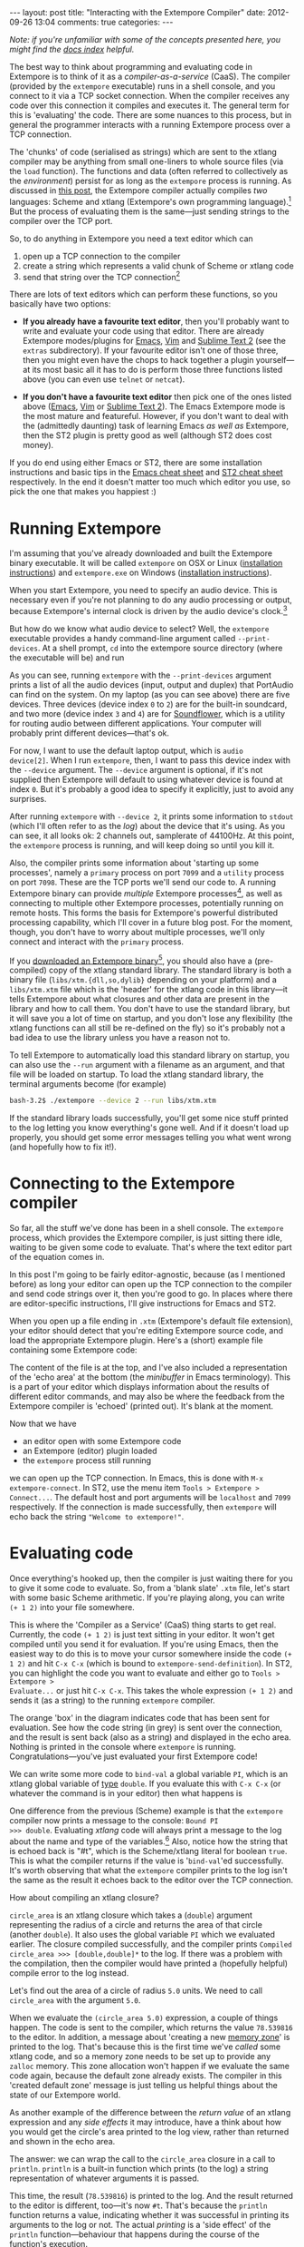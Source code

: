 #+begin_html
---
layout: post
title: "Interacting with the Extempore Compiler"
date: 2012-09-26 13:04
comments: true
categories: 
---
#+end_html

/Note: if you're unfamiliar with some of the concepts presented here,
you might find the [[file:../extempore-docs/index.org][docs index]] helpful./

The best way to think about programming and evaluating code in
Extempore is to think of it as a /compiler-as-a-service/ (CaaS). The
compiler (provided by the =extempore= executable) runs in a shell
console, and you connect to it via a TCP socket connection. When the
compiler receives any code over this connection it compiles and
executes it. The general term for this is 'evaluating' the code. There
are some nuances to this process, but in general the programmer
interacts with a running Extempore process over a TCP connection.

The 'chunks' of code (serialised as strings) which are sent to the
xtlang compiler may be anything from small one-liners to whole source
files (via the =load= function). The functions and data (often
referred to collectively as the /environment/) persist for as long as
the =extempore= process is running. As discussed in [[file:2012-08-07-extempore-philosophy.org][this post]], the
Extempore compiler actually compiles /two/ languages: Scheme and
xtlang (Extempore's own programming language).[fn:scm-vs-xtlang] But
the process of evaluating them is the same---just sending strings to
the compiler over the TCP port.

So, to do anything in Extempore you need a text editor which can
1. open up a TCP connection to the compiler
2. create a string which represents a valid chunk of Scheme or xtlang
   code
3. send that string over the TCP connection[fn:security]

There are lots of text editors which can perform these functions, so
you basically have two options:

- *If you already have a favourite text editor*, then you'll probably
  want to write and evaluate your code using that editor. There are
  already Extempore modes/plugins for [[https://github.com/digego/extempore/blob/master/extras/extempore.el][Emacs]], [[https://github.com/digego/extempore/blob/master/extras/extempore.vim][Vim]] and [[https://github.com/benswift/extempore-sublime][Sublime Text 2]]
  (see the =extras= subdirectory).
  If your favourite editor isn't one of those three, then you might
  even have the chops to hack together a plugin yourself---at its most
  basic all it has to do is perform those three functions listed above
  (you can even use =telnet= or =netcat=).

- *If you don't have a favourite text editor* then pick one of the
  ones listed above ([[http://www.gnu.org/software/emacs/][Emacs]], [[http://www.vim.org][Vim]] or [[http://www.sublimetext.com][Sublime Text 2]]). The Emacs
  Extempore mode is the most mature and featureful. However, if you
  don't want to deal with the (admittedly daunting) task of learning
  Emacs /as well as/ Extempore, then the ST2 plugin is pretty good as
  well (although ST2 does cost money).

If you do end using either Emacs or ST2, there are some installation
instructions and basic tips in the [[file:2012-10-10-extempore-emacs-cheat-sheet.org][Emacs cheat sheet]] and [[file:2012-10-23-extempore-st2-cheat-sheet.org][ST2 cheat
sheet]] respectively. In the end it doesn't matter too much which editor
you use, so pick the one that makes you happiest :)

* Running Extempore

I'm assuming that you've already downloaded and built the Extempore
binary executable. It will be called =extempore= on OSX or Linux
([[file:2013-03-20-building-extempore-on-osx-linux.org][installation instructions]]) and =extempore.exe= on Windows
([[file:2013-03-20-building-extempore-on-windows.org][installation instructions]]). 

When you start Extempore, you need to specify an audio device. This is
necessary even if you're not planning to do any audio processing or
output, because Extempore's internal clock is driven by the audio
device's clock.[fn:clock]

But how do we know what audio device to select? Well, the =extempore=
executable provides a handy command-line argument called
=--print-devices=. At a shell prompt, =cd= into the extempore source
directory (where the executable will be) and run

#+begin_html
<a href=""><img src="images/interacting-with-compiler/extempore-print-devices.png" alt=""></a> 
#+end_html

As you can see, running =extempore= with the =--print-devices=
argument prints a list of all the audio devices (input, output and
duplex) that PortAudio can find on the system. On my laptop (as you
can see above) there are five devices. Three devices (device index =0=
to =2=) are for the built-in soundcard, and two more (device index =3=
and =4=) are for [[http://code.google.com/p/soundflower/][Soundflower]], which is a utility for routing audio
between different applications. Your computer will probably print
different devices---that's ok.

For now, I want to use the default laptop output, which is =audio
device[2]=. When I run =extempore=, then, I want to pass this device
index with the =--device= argument. The =--device= argument is
optional, if it's not supplied then Extempore will default to using
whatever device is found at index =0=. But it's probably a good idea
to specify it explicitly, just to avoid any surprises.

#+begin_html
<a href=""><img src="images/interacting-with-compiler/extempore-start.png" alt=""></a> 
#+end_html

After running =extempore= with =--device 2=, it
prints some information to =stdout= (which I'll often refer to as the
/log/) about the device that it's using. As you can see, it all looks
ok: 2 channels out, samplerate of 44100Hz. At this point, the
=extempore= process is running, and will keep doing so until you kill
it.

Also, the compiler prints some information about 'starting up some
processes', namely a =primary= process on port =7099= and a =utility=
process on port =7098=. These are the TCP ports we'll send our code
to. A running Extempore binary can provide /multiple/ Extempore
processes[fn:threads], as well as connecting to multiple other
Extempore processes, potentially running on remote hosts. This forms
the basis for Extempore's powerful distributed processing capability,
which I'll cover in a future blog post. For the moment, though, you
don't have to worry about multiple processes, we'll only connect and
interact with the =primary= process.

If you [[file:2012-10-30-downloading-and-installing-extempore.org][downloaded an Extempore binary]][fn::If you compiled Extempore
from source, you can compile the standard library for yourself, too.
The instructions for how to do this are at the top of =libs/xtm.xtm=],
you should also have a (pre-compiled) copy of the xtlang standard
library.  The standard library is both a binary file
(=libs/xtm.{dll,so,dylib}= depending on your platform) and a
=libs/xtm.xtm= file which is the 'header' for the xtlang code in this
library---it tells Extempore about what closures and other data are
present in the library and how to call them. You don't have to use
the standard library, but it will save you a lot of time on startup,
and you don't lose any flexibility (the xtlang functions can all
still be re-defined on the fly) so it's probably not a bad idea to
use the library unless you have a reason not to.

To tell Extempore to automatically load this standard library on
startup, you can also use the =--run= argument with a filename as an
argument, and that file will be loaded on startup. To load the xtlang
standard library, the terminal arguments become (for example)

#+BEGIN_SRC sh
  bash-3.2$ ./extempore --device 2 --run libs/xtm.xtm
#+END_SRC

If the standard library loads successfully, you'll get some nice stuff
printed to the log letting you know everything's gone well. And if it
doesn't load up properly, you should get some error messages telling
you what went wrong (and hopefully how to fix it!).

* Connecting to the Extempore compiler

So far, all the stuff we've done has been in a shell console. The
=extempore= process, which provides the Extempore compiler, is just
sitting there idle, waiting to be given some code to evaluate. That's
where the text editor part of the equation comes in.

In this post I'm going to be fairly editor-agnostic, because (as I
mentioned before) as long your editor can open up the TCP connection
to the compiler and send code strings over it, then you're good to go.
In places where there are editor-specific instructions, I'll give
instructions for Emacs and ST2.

When you open up a file ending in =.xtm= (Extempore's default file
extension), your editor should detect that you're editing Extempore
source code, and load the appropriate Extempore plugin. Here's a
(short) example file containing some Extempore code:

#+begin_html
<a href=""><img src="images/interacting-with-compiler/text-editor-start.png" alt=""></a> 
#+end_html

The content of the file is at the top, and I've also included a
representation of the 'echo area' at the bottom (the /minibuffer/ in
Emacs terminology). This is a part of your editor which displays
information about the results of different editor commands, and may
also be where the feedback from the Extempore compiler is 'echoed'
(printed out). It's blank at the moment.

Now that we have
- an editor open with some Extempore code
- an Extempore (editor) plugin loaded
-  the =extempore= process still running
we can open up the TCP connection. In Emacs, this is done with =M-x
extempore-connect=. In ST2, use the menu item =Tools > Extempore >
Connect...=. The default host and port arguments will be =localhost=
and =7099= respectively. If the connection is made successfully, then
=extempore= will echo back the string ="Welcome to extempore!"=.

* Evaluating code

Once everything's hooked up, then the compiler is just waiting there
for you to give it some code to evaluate. So, from a 'blank slate'
=.xtm= file, let's start with some basic Scheme arithmetic. If you're
playing along, you can write =(+ 1 2)= into your file somewhere.

#+begin_html
<a href=""><img src="images/interacting-with-compiler/scheme-code-input.png" alt=""></a> 
#+end_html

This is where the 'Compiler as a Service' (CaaS) thing starts to get
real. Currently, the code =(+ 1 2)= is just text sitting in your
editor. It won't get compiled until you send it for evaluation. If
you're using Emacs, then the easiest way to do this is to move your
cursor somewhere inside the code =(+ 1 2)= and hit =C-x C-x= (which is
bound to =extempore-send-definition=). In ST2, you can highlight the
code you want to evaluate and either go to =Tools > Extempore >
Evaluate...= or just hit =C-x C-x=. This takes the whole expression
=(+ 1 2)= and sends it (as a string) to the running =extempore=
compiler.

#+begin_html
<a href=""><img src="images/interacting-with-compiler/scheme-eval.png" alt=""></a> 
#+end_html

The orange 'box' in the diagram indicates code that has been sent for
evaluation. See how the code string (in grey) is sent over the
connection, and the result is sent back (also as a string) and
displayed in the echo area. Nothing is printed in the console where
=extempore= is running. Congratulations---you've just evaluated your
first Extempore code!

We can write some more code to =bind-val= a global variable =PI=,
which is an xtlang global variable of [[file:2012-08-09-xtlang-type-reference.org][type]] =double=. If you evaluate
this with =C-x C-x= (or whatever the command is in your editor) then
what happens is

#+begin_html
<a href=""><img src="images/interacting-with-compiler/xtlang-eval-1.png" alt=""></a> 
#+end_html

One difference from the previous (Scheme) example is that the
=extempore= compiler now prints a message to the console: =Bound PI
>>> double=. Evaluating /xtlang/ code will always print a message to
the log about the name and type of the variables.[fn:scheme-output]
Also, notice how the string that is echoed back is "#t", which is the
Scheme/xtlang literal for boolean =true=. This is what the compiler
returns if the value is '=bind-val='ed successfully. It's worth
observing that what the =extempore= compiler prints to the log isn't
the same as the result it echoes back to the editor over the TCP
connection.

How about compiling an xtlang closure?

#+begin_html
<a href=""><img src="images/interacting-with-compiler/xtlang-eval-2.png" alt=""></a> 
#+end_html

=circle_area= is an xtlang closure which takes a (=double=) argument
representing the radius of a circle and returns the area of that
circle (another =double=). It also uses the global variable =PI= which
we evaluated earlier. The closure compiled successfully, and the
compiler prints =Compiled circle_area >>> [double,double]*= to the
log. If there was a problem with the compilation, then the compiler
would have printed a (hopefully helpful) compile error to the log
instead.

Let's find out the area of a circle of radius =5.0= units. We need to
call =circle_area= with the argument =5.0=.

#+begin_html
<a href=""><img src="images/interacting-with-compiler/xtlang-eval-3.png" alt=""></a> 
#+end_html

When we evaluate the =(circle_area 5.0)= expression, a couple of
things happen. The code is sent to the compiler, which returns the
value =78.539816= to the editor. In addition, a message about
'creating a new [[file:2012-08-17-memory-management-in-extempore.org][memory zone]]' is printed to the log. That's because
this is the first time we've /called/ some xtlang code, and so a
memory zone needs to be set up to provide any =zalloc= memory. This
zone allocation won't happen if we evaluate the same code again,
because the default zone already exists. The compiler in this 'created
default zone' message is just telling us helpful things about the
state of our Extempore world.

As another example of the difference between the /return value/ of an
xtlang expression and any /side effects/ it may introduce, have a
think about how you would get the circle's area printed to the log
view, rather than returned and shown in the echo area.

The answer: we can wrap the call to the =circle_area= closure in a
call to =println=. =println= is a built-in function which prints (to
the log) a string representation of whatever arguments it is passed.

#+begin_html
<a href=""><img src="images/interacting-with-compiler/xtlang-eval-4.png" alt=""></a> 
#+end_html

This time, the result (=78.539816=) is printed to the log. And the
result returned to the editor is different, too---it's now =#t=.
That's because the =println= function returns a value, indicating
whether it was successful in printing its arguments to the log or not.
The actual /printing/ is a 'side effect' of the =println=
function---behaviour that happens during the course of the function's
execution.

As a final basic example, we can send code to the compiler more than
'one closure at a time'. Let's write another closure, this time for
figuring out the area of a 'doughnut'

#+begin_html
<a href=""><img src="images/interacting-with-compiler/doughnut-area.png" width="250px" alt=""></a> 
#+end_html

Because we already have a closure (=circle_area=) for figuring out the
area of a circle, it makes sense to use that closure in our
=doughnut_area= closure. The area of the doughnut is the area of the
outer circle (radius =r1=) minus the area of the inner circle (radius
=r2=).

#+begin_html
<a href=""><img src="images/interacting-with-compiler/xtlang-eval-5.png" alt=""></a> 
#+end_html

See how this time both the definition of the =doughnut_area= closure
and the call =(doughnut_area 5.0 2.5)= are sent to the compiler in the
same 'chunk', meaning that they were both highlighted in the editor
before giving the evaluation command.  The results of this
evaluation indicate that the two parts of the code were both evaluated
successfully: the =doughnut_area= closure compiled successfully, and
the result =58.904862= was returned to the editor. 

* The power (and danger) of CaaS

Thus far in this post we've only evaluated code in the order it
appears in the file. Closures which use other closures or globals have
all worked fine. But when we kill the =extempore= process (i.e. with
=SIGINT=), the Extempore environment we've 'built up' isn't saved---it's
destroyed.

#+begin_html
<a href=""><img src="images/interacting-with-compiler/extempore-restart.png" width="300px" alt=""></a> 
#+end_html

After restarting the =extempore= process above, and reconnecting the
editor to it, let's try compiling the =doughnut_area= closure first:

#+begin_html
<a href=""><img src="images/interacting-with-compiler/xtlang-compile-error.png" alt=""></a> 
#+end_html

The =circle_area= closure isn't there anymore, and so the compiler
throws an error (and no value is returned to the editor). Because the
compiler is a 'service', it'll just evaluate the code and build up the
environment in whatever order you throw code at it. The source code
isn't necessarily a linear representation of the evolution of the
environment---it all depends on the 'evaluation trajectory' that you
take through the code.

So, if we go back and evaluate all the necessary code, everything
works properly

#+begin_html
<a href=""><img src="images/interacting-with-compiler/xtlang-eval-6.png" alt=""></a> 
#+end_html

One other thing you can do is /redefine/ the behaviour of existing
functions and variables.  For example, say we wanted to change our
=circle_area= function to use an ancient Egyptian approximation for
the area of a circle described on the [[http://en.wikipedia.org/wiki/Rhind_papyrus][Rhind papyrus]] (c. 1800BC).

In the editor, /change the code/ for the =circle_area= closure and
re-evaluate:

#+begin_html
<a href=""><img src="images/interacting-with-compiler/xtlang-eval-7.png" alt=""></a> 
#+end_html

The result is (slightly) different, but not too far off---not bad for
a 4000 year old formula. But the main thing is that the code to /call/
=circle_area= didn't change---only the definition did. The new closure
definition has to have the same signature as the old one, so that any
code which calls the existing closure will still work ok
(type-signature wise). This re-configurability in the behaviour of the
code lies at the heart of [[http://toplap.org][live coding]], a practice which has informed
much of the design of Extempore.

This should be a serious challenge to any notion you may have had
about the source code being the canonical definition of how an
Extempore 'program' behaves. In live programming, the programmer is
constantly both building /new/ code and data structures, and also
redefining and re-evaluating /old/ bits of code to fit better with the
current execution and environmental context. There are lots of deep
implications of this way of thinking about programming, and I won't go
into them here, but hopefully this has been helpful for thinking about
what programming in Extempore looks like.

Now, if you want to code everything up in source files which are
evaluated linearly from start to finish (e.g. with a call to =load=)
then you can still do that, too.  All of the Extempore libraries
(including those for DSP and graphics) work that way, and Extempore
still works great in that paradigm.  But you have the ability to dive
in and change things if you need to, and that opens up some
interesting possibilities.

This post is really just the tip of the compiler-as-a-service (CaaS)
iceberg. Extempore's CaaS will also let you do things like query for
all bound symbols, print all closures of a particular signature type,
return the [[http://en.wikipedia.org/wiki/Abstract_syntax_tree][abstract syntax tree]] of a particular closure, etc... In
fact the Extempore compiler itself is fully runtime modifiable!

# If you've read a few of the other blog post on this site about
# programming in (with xtlang or Scheme) in Extempore, then you've
# probably heard me talk about 'evaluating' code. If you're used to C or
# C++ (or any other statically compiled language) this might seem like a
# strange notion---code is /compiled/, then it is /executed/. The
# compiler produces a static binary (for a given architecture), which
# can be distributed and run all over the place. In general, if any
# changes are made to the code then the binary has to be re-compiled and
# re-distributed.

# On the other hand, if you've programmed in a lisp[fn:lisps], or in
# some type of scripting language (e.g. perl, ruby or python), then
# you've probably seen a read-eval-print-loop (REPL) before. Also called
# 'interactive' development, in this style of programming you write bits
# of code, run them, and have the results printed 'echoed' back to you.
# The interpreter for the programming language /reads/ the code that you
# give it, /evaluates/ it (carries out the instructions it represents)
# and /prints/ the result. These REPL-style environments can be
# super-sophisticated,[fn:slime] providing lots of dynamic information
# about the state of the interpreters 'world' (often called the
# /environment/), i.e. the functions and data that the interpreter has
# seen in that programming session and is keeping track of.

# * Extempore and the (false) 'static vs dynamic language' dichotomy

# If you want to start a flame war on the internets, then just write a
# blog post called *Moving from (static language/framework x) to
# (dynamic language/framework y) at (company z)*. Bonus angry points if
# *company z* is a hot YC-backed startup, and a 10x multiplier if you
# mention clojure or node.js. Then you can sit back, watch the hacker
# news comment thread deteriorate, and weep for humanity. Ridiculousness
# aside, however, the dichotomy is kindof a false one anyway. In reality
# it's more of a spectrum, and both ends of the spectrum confer
# different advantages and disadvantages. The pertinent question for
# this post is /where does Extempore fit along this continuum/?

[fn:security] Currently Extempore doesn't support encrypted
connections for this purpose, and will blindly accept any connection
which makes the right handshake. This is obviously a security risk,
which will be addressed in a future release. For the moment, either
block the default ports (=7098= and =7099=) in your firewall so that
only machines on the local network can connect to Extempore, or cross
your fingers and rely on security through obscurity.

[fn:scm-vs-xtlang] There are lots of [[file:../2012-08-09-xtlang-type-reference.org][other]] [[file:../2012-08-17-memory-management-in-extempore.org][posts]] describing xtlang in
more detail. In this post, I'll just refer to the code generally, only
clarifying whether its Scheme or xtlang when there's a possibility for
confusion.

[fn:clock] This is a good thing: the audio clock will usually be more
stable and accurate than your computer's default system clock,
especially if you're using a dedicated external audio interface.

[fn:threads] Extempore's processes are kindof like POSIX threads.

[fn:scheme-output] Interpreted Scheme code, on the other hand, won't
cause the =extempore= process to print anything to the log.

# [fn:lisps] That is, one of the lisp family of languages, e.g. Common
# Lisp, Scheme, Clojure, Emacs Lisp, etc.

# [fn:slime] Have you /seen/ a lisp hacker using Slime and Emacs?  Wow.
# That's some seriously funky stuff.
